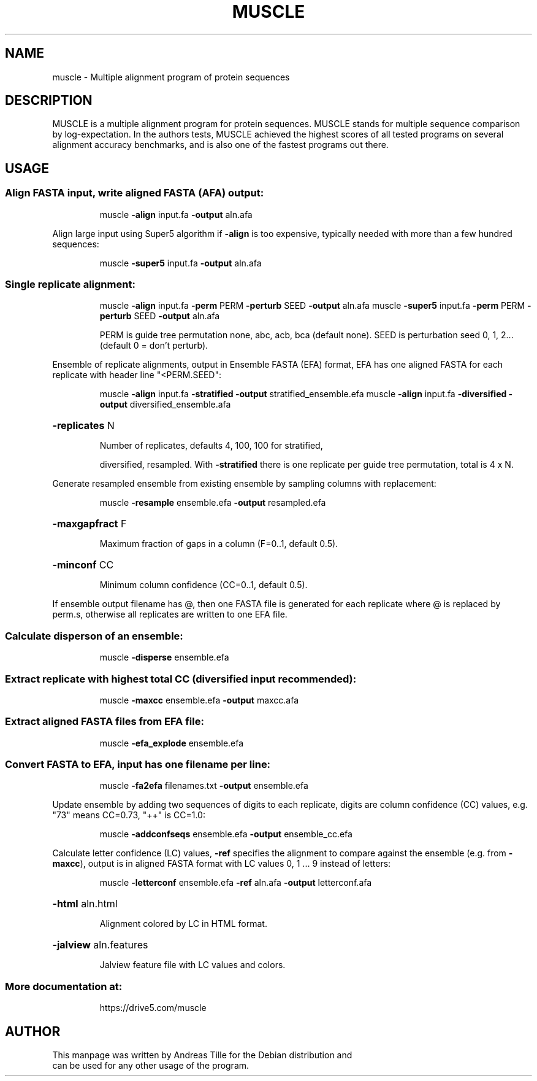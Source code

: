 .\" DO NOT MODIFY THIS FILE!  It was generated by help2man 1.48.5.
.TH MUSCLE "1" "January 2022" "muscle 5.1" "User Commands"
.SH NAME
muscle \- Multiple alignment program of protein sequences
.SH DESCRIPTION
MUSCLE is a multiple alignment program for protein sequences. MUSCLE
stands for multiple sequence comparison by log-expectation. In the
authors tests, MUSCLE achieved the highest scores of all tested
programs on several alignment accuracy benchmarks, and is also one of
the fastest programs out there.
.SH USAGE
.SS "Align FASTA input, write aligned FASTA (AFA) output:"
.IP
muscle \fB\-align\fR input.fa \fB\-output\fR aln.afa
.PP
Align large input using Super5 algorithm if \fB\-align\fR is too expensive,
typically needed with more than a few hundred sequences:
.IP
muscle \fB\-super5\fR input.fa \fB\-output\fR aln.afa
.SS "Single replicate alignment:"
.IP
muscle \fB\-align\fR input.fa \fB\-perm\fR PERM \fB\-perturb\fR SEED \fB\-output\fR aln.afa
muscle \fB\-super5\fR input.fa \fB\-perm\fR PERM \fB\-perturb\fR SEED \fB\-output\fR aln.afa
.IP
PERM is guide tree permutation none, abc, acb, bca (default none).
SEED is perturbation seed 0, 1, 2... (default 0 = don't perturb).
.PP
Ensemble of replicate alignments, output in Ensemble FASTA (EFA) format,
EFA has one aligned FASTA for each replicate with header line "<PERM.SEED":
.IP
muscle \fB\-align\fR input.fa \fB\-stratified\fR \fB\-output\fR stratified_ensemble.efa
muscle \fB\-align\fR input.fa \fB\-diversified\fR \fB\-output\fR diversified_ensemble.afa
.HP
\fB\-replicates\fR N
.IP
Number of replicates, defaults 4, 100, 100 for stratified,
.IP
diversified, resampled. With \fB\-stratified\fR there is one
replicate per guide tree permutation, total is 4 x N.
.PP
Generate resampled ensemble from existing ensemble by sampling columns
with replacement:
.IP
muscle \fB\-resample\fR ensemble.efa \fB\-output\fR resampled.efa
.HP
\fB\-maxgapfract\fR F
.IP
Maximum fraction of gaps in a column (F=0..1, default 0.5).
.HP
\fB\-minconf\fR CC
.IP
Minimum column confidence (CC=0..1, default 0.5).
.PP
If ensemble output filename has @, then one FASTA file is generated
for each replicate where @ is replaced by perm.s, otherwise all replicates
are written to one EFA file.
.SS "Calculate disperson of an ensemble:"
.IP
muscle \fB\-disperse\fR ensemble.efa
.SS "Extract replicate with highest total CC (diversified input recommended):"
.IP
muscle \fB\-maxcc\fR ensemble.efa \fB\-output\fR maxcc.afa
.SS "Extract aligned FASTA files from EFA file:"
.IP
muscle \fB\-efa_explode\fR ensemble.efa
.SS "Convert FASTA to EFA, input has one filename per line:"
.IP
muscle \fB\-fa2efa\fR filenames.txt \fB\-output\fR ensemble.efa
.PP
Update ensemble by adding two sequences of digits to each replicate, digits
are column confidence (CC) values, e.g. "73" means CC=0.73, "++" is CC=1.0:
.IP
muscle \fB\-addconfseqs\fR ensemble.efa \fB\-output\fR ensemble_cc.efa
.PP
Calculate letter confidence (LC) values, \fB\-ref\fR specifies the alignment to
compare against the ensemble (e.g. from \fB\-maxcc\fR), output is in aligned
FASTA format with LC values 0, 1 ... 9 instead of letters:
.IP
muscle \fB\-letterconf\fR ensemble.efa \fB\-ref\fR aln.afa \fB\-output\fR letterconf.afa
.HP
\fB\-html\fR aln.html
.IP
Alignment colored by LC in HTML format.
.HP
\fB\-jalview\fR aln.features
.IP
Jalview feature file with LC values and colors.
.SS "More documentation at:"
.IP
https://drive5.com/muscle
.SH AUTHOR
 This manpage was written by Andreas Tille for the Debian distribution and
 can be used for any other usage of the program.
